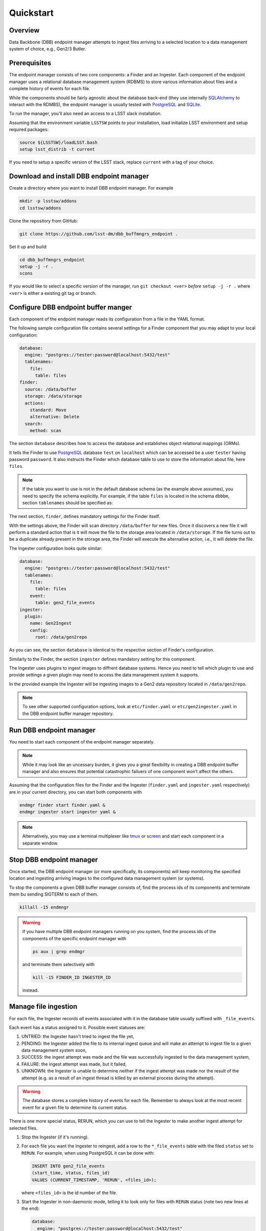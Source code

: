 Quickstart
----------

Overview
^^^^^^^^

Data Backbone (DBB) endpoint manager attempts to ingest files arriving to a
selected location to a data management system of choice, e.g., Gen2/3 Butler.


Prerequisites
^^^^^^^^^^^^^

The endpoint manager consists of two core components: a Finder and an Ingester.
Each component of the endpoint manager uses a relational database management
system (RDBMS) to store various information about files and a complete history
of events for each file.

While the components should be fairly agnostic about the database back-end
(they use internally `SQLAlchemy`_ to interact with the RDMBS), the endpoint
manager is usually tested with `PostgreSQL`_ and `SQLite`_.

To run the manager, you'll also need an access to a LSST slack installation.

Assuming that the environment variable ``LSSTSW`` points to your installation,
load initialize LSST environment and setup required packages:

.. code-block:: bash

   source ${LSSTSW}/loadLSST.bash
   setup lsst_distrib -t current

.. _PostgreSQL: https://www.postgresql.org/
.. _SQLAlchemy: https://www.sqlalchemy.org/
.. _SQLite: https://sqlite.org/index.html

If you need to setup a specific version of the LSST stack, replace ``current``
with a tag of your choice.

Download and install DBB endpoint manager
^^^^^^^^^^^^^^^^^^^^^^^^^^^^^^^^^^^^^^^^^

Create a directory where you want to install DBB endpoint manager. For example

.. code-block:: bash

   mkdir -p lsstsw/addons
   cd lsstsw/addons

Clone the repository from GitHub:

.. code-block:: bash

   git clone https://github.com/lsst-dm/dbb_buffmngrs_endpoint .

Set it up and build:

.. code-block:: bash

   cd dbb_buffmngrs_endpoint
   setup -j -r .
   scons

If you would like to select a specific version of the manager, run ``git
checkout <ver>`` *before* ``setup -j -r .`` where ``<ver>`` is either a
existing git tag or branch.

Configure DBB endpoint buffer manger
^^^^^^^^^^^^^^^^^^^^^^^^^^^^^^^^^^^^

Each component of the endpoint manager reads its configuration from a file in
the  YAML format.

The following sample configuration file contains several settings for a Finder
component that you may adapt to your local configuration:

.. code-block:: yaml

   database:
     engine: "postgres://tester:password@localhost:5432/test"
     tablenames:
       file:
         table: files
   finder:
     source: /data/buffer
     storage: /data/storage
     actions:
       standard: Move
       alternative: Delete
     search:
       method: scan


The section ``database`` describes how to access the database and establishes
object relational mappings (ORMs).

It tells the Finder to use `PostgreSQL`_ database ``test`` on ``localhost``
which can be accessed be a user ``tester`` having password ``password``.  It
also instructs the Finder which database table to use to store the
information about file, here ``files``.

.. note::

   If the table you want to use is not in the default database schema (as the
   example above assumes), you need to specify the schema explicitly.  For
   example, if the table ``files`` is located in the schema ``dbbbm``,  section
   ``tablenames`` should be specified as:

   .. code-block: yaml

      tablenames:
        schema: dbbbm
        table: files

The next section, ``finder``, defines mandatory settings for the Finder itself.

With the settings above, the Finder will scan directory ``/data/buffer`` for
new files. Once it discovers a new file it will perform a standard action that
is it will move the file to the storage area located in ``/data/storage``.  If
the file turns out to be a duplicate already present in the storage area, the
Finder will execute the alternative action, i.e., it will delete the file.

The Ingester configuration looks quite similar:

.. code-block:: yaml

   database:
     engine: "postgres://tester:password@localhost:5432/test"
     tablenames:
       file:
         table: files
       event:
         table: gen2_file_events
   ingester:
     plugin:
       name: Gen2Ingest
       config:
         root: /data/gen2repo

As you can see, the section ``database`` is identical to the respective
section of Finder's configuration.

Similarly to the Finder, the section ``ingester`` defines mandatory setting for
this component.

The Ingester uses plugins to ingest images to diffrent database systems. Hence
you need to tell which plugin to use and provide settings a given plugin may
need to access the data management system it supports.

In the provided example the Ingester will be ingesting images to a Gen2 data
repository located in ``/data/gen2repo``.

.. note::

   To see other supported configuration options, look at ``etc/finder.yaml`` or
   ``etc/gen2ingester.yaml`` in the DBB endpoint buffer manager repository.

Run DBB endpoint manager
^^^^^^^^^^^^^^^^^^^^^^^^

You need to start each component of the endpoint manager separately.

.. note::

   While it may look like an uncessary burden, it gives you a great flexibility
   in creating a DBB endpoint buffer manager and also ensures that potential
   catastrophic failuers of one component won't affect the others.

Assuming that the configuration files for the Finder and the Ingester
(``finder.yaml`` and ``ingester.yaml`` respectively) are in
your current directory, you can start both components with

.. code-block:: bash

   endmgr finder start finder.yaml &
   endmgr ingester start ingester yaml &

.. note::

   Alternatively, you may use a terminal multiplexer like `tmux`_ or `screen`_
   and start each component in a separate window.

.. _screen: https://www.gnu.org/software/screen
.. _tmux: https://github.com/tmux/tmux/wiki


Stop DBB endpoint manager
^^^^^^^^^^^^^^^^^^^^^^^^^

Once started, the DBB endpoint manager (or more specifically, its components)
will keep monitoring the specified location and ingesting arriving images to
the configured data management system (or systems).

To stop the components a given DBB buffer manager consists of, find the
process ids of its components and terminate them bu sending SIGTERM to each of 
them.

.. code-block:: bash

   killall -15 endmngr

.. warning::

   If you have multiple DBB endpoint managers running on you system, find the
   process ids of the components of the specific endpoint manager with

   .. code-block:: bash

      ps aux | grep endmgr

   and terminate them selectively with

   .. code-block:: bash

      kill -15 FINDER_ID INGESTER_ID

   instead.

Manage file ingestion
^^^^^^^^^^^^^^^^^^^^^

For each file, the Ingester records *all* events associated with it in the
database table usually suffixed with ``_file_events``.

Each event has a status assigned to it.  Possible event statuses are:

#. UNTRIED: the Ingester hasn't tried to ingest the file yet,
#. PENDING: the Ingester added the file to its internal ingest queue and will
   make an attempt to ingest file to a given data management system soon,
#. SUCCESS: the ingest attempt was made and the file was successfully ingested
   to the data management system,
#. FAILURE: the ingest attempt was made, but it failed,
#. UNKNOWN: the Ingester is unable to determine neither if the ingest attempt
   was made nor the result of the attempt (e.g. as a result of an ingest thread
   is killed by an external process during the attempt).

.. warning::

   The database stores a complete history of events for each file.  Remember to
   always look at the most recent event for a given file to determine its
   current status.

There is one more special status, RERUN, which you can use to tell the Ingester
to make another ingest attempt for selected files.

#. Stop the Ingester (if it's running).

#. For each file you want the Ingester to reingest, add a row to the
   ``*_file_events`` table with the filed ``status`` set to ``RERUN``. For
   example, when using PostgreSQL it can be done with:

   .. code-block:: SQL

      INSERT INTO gen2_file_events
      (start_time, status, files_id)
      VALUES (CURRENT_TIMESTAMP, 'RERUN', <files_id>);

   where ``<files_id>`` is the id number of the file.

#. Start the Ingester in non-daemonic mode, telling it to look only for files
   with ``RERUN`` status (note two new lines at the end):

   .. code-block:: YAML

      database:
        engine: "postgres://tester:password@localhost:5432/test"
        tablenames:
          file:
            table: files
          event:
            table: gen2_file_events
        ingester:
          plugin:
            name: Gen2Ingest
            config:
              root: /data/gen2repo
          daemon: false
          file_status: RERUN

When run in non-daemonic mode, the Ingester will quit after processing all the
files with ``RERUN`` status.
